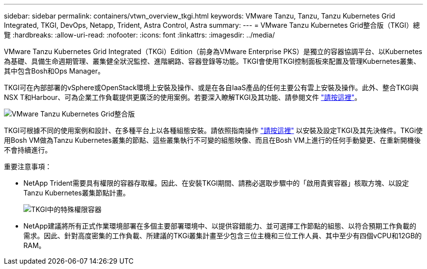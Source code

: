 ---
sidebar: sidebar 
permalink: containers/vtwn_overview_tkgi.html 
keywords: VMware Tanzu, Tanzu, Tanzu Kubernetes Grid Integrated, TKGI, DevOps, Netapp, Trident, Astra Control, Astra 
summary:  
---
= VMware Tanzu Kubernetes Grid整合版（TKGI）總覽
:hardbreaks:
:allow-uri-read: 
:nofooter: 
:icons: font
:linkattrs: 
:imagesdir: ../media/


[role="lead"]
VMware Tanzu Kubernetes Grid Integrated（TKGi）Edition（前身為VMware Enterprise PKS）是獨立的容器協調平台、以Kubernetes為基礎、具備生命週期管理、叢集健全狀況監控、進階網路、容器登錄等功能。TKGI會使用TKGI控制面板來配置及管理Kubernetes叢集、其中包含Bosh和Ops Manager。

TKGI可在內部部署的vSphere或OpenStack環境上安裝及操作、或是在各自IaaS產品的任何主要公有雲上安裝及操作。此外、整合TKGI與NSX T和Harbour、可為企業工作負載提供更廣泛的使用案例。若要深入瞭解TKGI及其功能、請參閱文件 link:https://docs.vmware.com/en/VMware-Tanzu-Kubernetes-Grid-Integrated-Edition/index.html["請按這裡"^]。

image:vtwn_image04.png["VMware Tanzu Kubernetes Grid整合版"]

TKGI可根據不同的使用案例和設計、在多種平台上以各種組態安裝。請依照指南操作 link:https://docs.vmware.com/en/VMware-Tanzu-Kubernetes-Grid-Integrated-Edition/1.14/tkgi/GUID-index.html["請按這裡"^] 以安裝及設定TKGI及其先決條件。TKGi使用Bosh VM做為Tanzu Kubernetes叢集的節點、這些叢集執行不可變的組態映像、而且在Bosh VM上進行的任何手動變更、在重新開機後不會持續進行。

重要注意事項：

* NetApp Trident需要具有權限的容器存取權。因此、在安裝TKGI期間、請務必選取步驟中的「啟用貴賓容器」核取方塊、以設定Tanzu Kubernetes叢集節點計畫。
+
image:vtwn_image05.jpg["TKGI中的特殊權限容器"]

* NetApp建議將所有正式作業環境部署在多個主要部署環境中、以提供容錯能力、並可選擇工作節點的組態、以符合預期工作負載的需求。因此、針對高度密集的工作負載、所建議的TKGi叢集計畫至少包含三位主機和三位工作人員、其中至少有四個vCPU和12GB的RAM。

